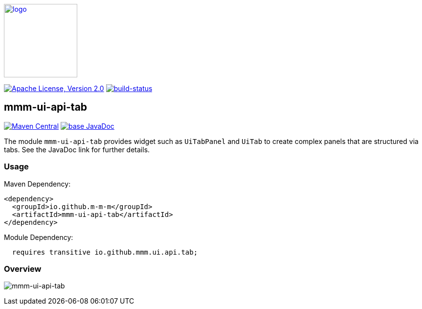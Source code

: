 image:https://m-m-m.github.io/logo.svg[logo,width="150",link="https://m-m-m.github.io"]

image:https://img.shields.io/github/license/m-m-m/ui-api.svg?label=License["Apache License, Version 2.0",link=https://github.com/m-m-m/ui-api/blob/master/LICENSE]
image:https://travis-ci.com/m-m-m/ui-api.svg?branch=master["build-status",link="https://travis-ci.com/m-m-m/ui-api"]

== mmm-ui-api-tab

image:https://img.shields.io/maven-central/v/io.github.m-m-m/mmm-ui-api-tab.svg?label=Maven%20Central["Maven Central",link=https://search.maven.org/search?q=g:io.github.m-m-m]
image:https://javadoc.io/badge2/io.github.m-m-m/mmm-ui-api-tab/javadoc.svg["base JavaDoc", link=https://javadoc.io/doc/io.github.m-m-m/mmm-ui-api-tab]

The module `mmm-ui-api-tab` provides widget such as `UiTabPanel` and `UiTab` to create complex panels that are structured via tabs.
See the JavaDoc link for further details.

=== Usage

Maven Dependency:
```xml
<dependency>
  <groupId>io.github.m-m-m</groupId>
  <artifactId>mmm-ui-api-tab</artifactId>
</dependency>
```
Module Dependency:
```java
  requires transitive io.github.mmm.ui.api.tab;
```

=== Overview

image:../src/main/javadoc/doc-files/ui-api-tab.svg[mmm-ui-api-tab]
